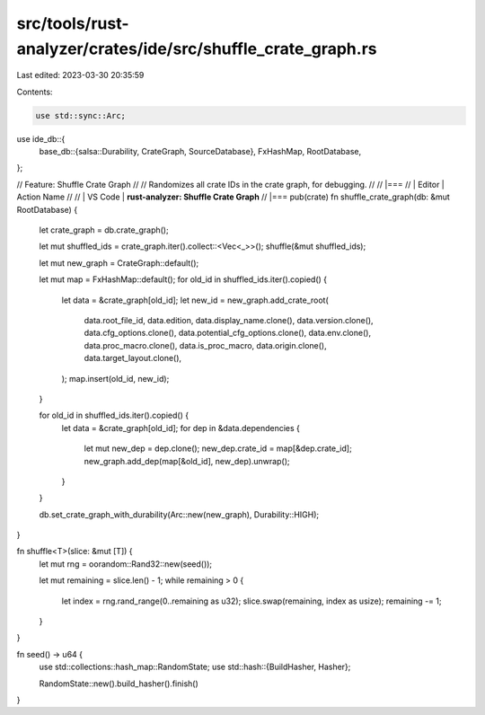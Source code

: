 src/tools/rust-analyzer/crates/ide/src/shuffle_crate_graph.rs
=============================================================

Last edited: 2023-03-30 20:35:59

Contents:

.. code-block:: rs

    use std::sync::Arc;

use ide_db::{
    base_db::{salsa::Durability, CrateGraph, SourceDatabase},
    FxHashMap, RootDatabase,
};

// Feature: Shuffle Crate Graph
//
// Randomizes all crate IDs in the crate graph, for debugging.
//
// |===
// | Editor  | Action Name
//
// | VS Code | **rust-analyzer: Shuffle Crate Graph**
// |===
pub(crate) fn shuffle_crate_graph(db: &mut RootDatabase) {
    let crate_graph = db.crate_graph();

    let mut shuffled_ids = crate_graph.iter().collect::<Vec<_>>();
    shuffle(&mut shuffled_ids);

    let mut new_graph = CrateGraph::default();

    let mut map = FxHashMap::default();
    for old_id in shuffled_ids.iter().copied() {
        let data = &crate_graph[old_id];
        let new_id = new_graph.add_crate_root(
            data.root_file_id,
            data.edition,
            data.display_name.clone(),
            data.version.clone(),
            data.cfg_options.clone(),
            data.potential_cfg_options.clone(),
            data.env.clone(),
            data.proc_macro.clone(),
            data.is_proc_macro,
            data.origin.clone(),
            data.target_layout.clone(),
        );
        map.insert(old_id, new_id);
    }

    for old_id in shuffled_ids.iter().copied() {
        let data = &crate_graph[old_id];
        for dep in &data.dependencies {
            let mut new_dep = dep.clone();
            new_dep.crate_id = map[&dep.crate_id];
            new_graph.add_dep(map[&old_id], new_dep).unwrap();
        }
    }

    db.set_crate_graph_with_durability(Arc::new(new_graph), Durability::HIGH);
}

fn shuffle<T>(slice: &mut [T]) {
    let mut rng = oorandom::Rand32::new(seed());

    let mut remaining = slice.len() - 1;
    while remaining > 0 {
        let index = rng.rand_range(0..remaining as u32);
        slice.swap(remaining, index as usize);
        remaining -= 1;
    }
}

fn seed() -> u64 {
    use std::collections::hash_map::RandomState;
    use std::hash::{BuildHasher, Hasher};

    RandomState::new().build_hasher().finish()
}


